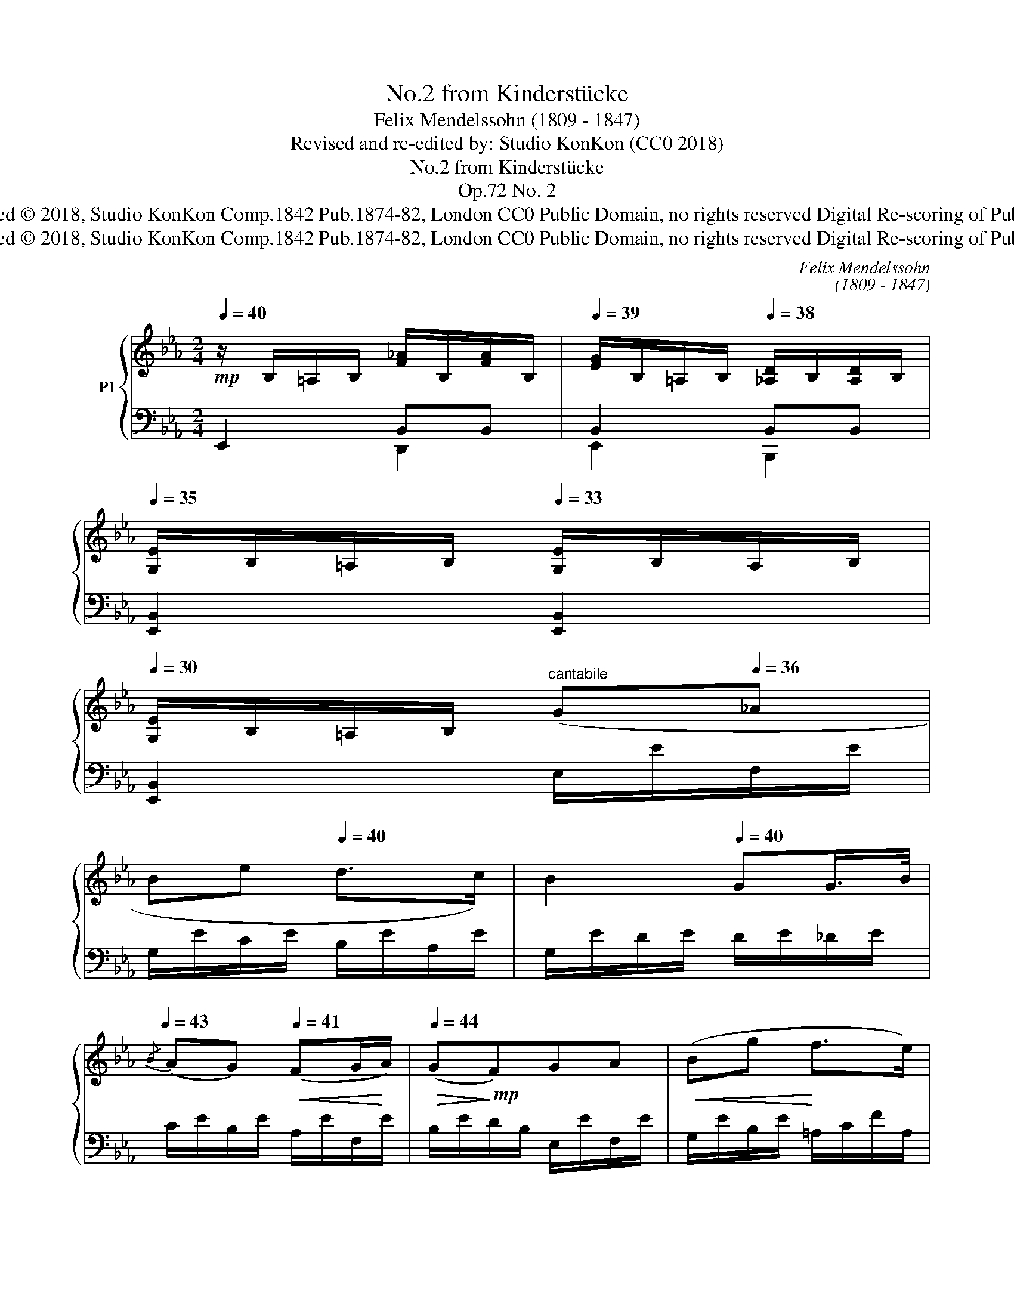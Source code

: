 X:1
T:No.2 from Kinderstücke
T:Felix Mendelssohn (1809 - 1847)
T:Revised and re-edited by: Studio KonKon (CC0 2018)
T:No.2 from Kinderstücke
T:Op.72 No. 2
T:Re-edited / Reprinted © 2018, Studio KonKon Comp.1842 Pub.1874-82, London CC0 Public Domain, no rights reserved Digital Re-scoring of Public Domain Music.
T:Re-edited / Reprinted © 2018, Studio KonKon Comp.1842 Pub.1874-82, London CC0 Public Domain, no rights reserved Digital Re-scoring of Public Domain Music.
C:Felix Mendelssohn
C:(1809 - 1847)
Z:Revised and re-edited by:
Z:Studio KonKon (CC0 2018)
Z:Re-edited / Reprinted © 2018, Studio KonKon
Z:Comp.1842 Pub.1874-82, London
Z:CC0 Public Domain, no rights reserved
Z:Digital Re-scoring of Public Domain Music.
%%score { ( 1 4 ) | ( 2 3 ) }
L:1/8
Q:1/4=40
M:2/4
K:Eb
V:1 treble nm="P1"
V:4 treble 
V:2 bass 
V:3 bass 
V:1
!mp! z/ B,/=A,/B,/ [F_A]/B,/[FA]/B,/ |[Q:1/4=39] [EG]/B,/=A,/B,/[Q:1/4=38] [_A,D]/B,/[A,D]/B,/ | %2
[Q:1/4=35] [G,E]/B,/=A,/B,/[Q:1/4=33] [G,E]/B,/A,/B,/ | %3
[Q:1/4=30] [G,E]/B,/=A,/B,/"^cantabile"[Q:1/4=33] (G[Q:1/4=36]_A | %4
[Q:1/4=40] B[Q:1/4=44]e[Q:1/4=40] d>c) |[Q:1/4=44] B2[Q:1/4=40] GG/>B/ | %6
[Q:1/4=43]{/B} (AG)[Q:1/4=41]!<(! (FG/!<)!A/) |[Q:1/4=44]!>(! (G!>)!!mp!F)GA |!<(! (Bg!<)! f>e) | %9
 d2!p! (eB | AG!<(! FG/!<)!A/) |!>(! (B!>)!!p!G) (eB | AG FG/F/) | E2 F"^cresc."G | %14
 A>=A[Q:1/4=46] B[Q:1/4=47]!<(![Ae]/!<)!f/ |[Q:1/4=44]!>(! [=Ae]!>)![Bd] Bc | %16
 _d>=d!<(! f/e/_d/!<)!e/ |!>(! ([G_d]!>)![Ac])!<(! (a!<)!!>(!e | [G_d]!>)![Ac])!<(! (f!<)!!>(!c | %19
 [=EB]!>)![FA]) c"^dim."B/A/ | (GF[Q:1/4=40] !>!B>[Q:1/4=36]A) | %21
[Q:1/4=34] (G[Q:1/4=31]F)!p![Q:1/4=39] FG/F/ |[Q:1/4=44] (B>e[Q:1/4=46] dA) | GB (F/A/G/F/) | %24
 ([EB]>e[Q:1/4=43] d/B/A/F/) |[Q:1/4=38] GB[Q:1/4=43]E"^cresc."!<(!E | (GF) GG!<)! | %27
!>(! (BA)!>)!!p! (G/F/G/A/ | c/B/A/F/)[Q:1/4=40] EF | G2[Q:1/4=39] E"^cresc."!<(!E | %30
[Q:1/4=41] (GF)[Q:1/4=43] GG!<)! |!>(! (B=A)!>)!"^cresc."!<(! AA | %32
 [=GB]>[EG][Q:1/4=40] [Ge]>!<)!B |!f![Q:1/4=36] g2-[Q:1/4=38] g/(d/f/e/ | %34
[Q:1/4=40] d/c/B/=A/ c/B/"^dim."!>(!e/^F/ |[Q:1/4=35] _A/=G/B/D/[Q:1/4=20] =F/E/[Q:1/4=12]B,/>G/) | %36
[Q:1/4=30] G2!>)!!p![Q:1/4=28] [A,DG]>F |[Q:1/4=31][Q:1/4=35] E2!pp![Q:1/4=40] [F_A]/B,/[FA]/B,/ | %38
[Q:1/4=36] G2[Q:1/4=32] DD |[Q:1/4=29] [G,E]/B,/=A,/B,/[Q:1/4=25] [G,E]/B,/[Q:1/4=20]A,/B,/ | %40
 [G,E]2 !fermata!z2 |] %41
V:2
 E,,2 B,,B,, | B,,2 B,,B,, | [E,,B,,]2 [E,,B,,]2 | [E,,B,,]2 E,/E/F,/E/ | G,/E/C/E/ B,/E/A,/E/ | %5
 G,/E/D/E/ D/E/_D/E/ | C/E/B,/E/ A,/E/F,/E/ | B,/E/D/B,/ E,/E/F,/E/ | G,/E/B,/E/ =A,/C/F/A,/ | %9
 B,/D/B,/_A,/ G,/E/D/E/ | C/E/B,/E/ A,/E/D/B,/ | G,/B,/E/B,/ G,/E/_D/E/ | C/E/B,/E/ A,B,, | %13
 G,/B,/G,/E,/ D,/B,/=E,/B,/ | F,/B,/F,/E,/ D,/B,/C,/B,/ | B,,/F,/B,/_A,/ G,/E/=A,/E/ | %16
 B,/E/B,/_A,/ G,/E/E,/E/ | A,/E/A,/B,/ C/E/A/E/ | B,/E/A,/G,/ A,/C/F/C/ | G,/C/F,/G,/ A,/C/F/C/ | %20
 A,/B,/D/B,/ G,A, | B,B,, =A,/B,/_A,/B,/ | G,/B,/G,/B,/ F,/B,/D,/B,/ | E,/B,/G,/E,/ A,/B,/A,/B,/ | %24
 G,/B,/G,/B,/ F,/B,/D,/B,/ | E,/G,/E,/B,,/ G,,G,, | A,,2 B,,B,, | C,2 =D/B,/D/B,/ | %28
 [G,E]/B,/C/A,/ G,/B,/B,, | E,2 G,,G,, | =A,,2 B,,B,, | C,2 C,C, | B,,/G,/B,/G,/ B,,/G,/B,/G,/ | %33
 B,,/G,/B,/G,/ E z | z4 | z4 | z2 B,,2 | E,,2 B,,B,, | B,,2 B,,B,, | [E,,B,,]2 [E,,B,,]2 | %40
 [E,,B,,]2 !fermata!z2 |] %41
V:3
 x2 D,,2 | E,,2 B,,,2 | x4 | x4 | x4 | x4 | x4 | x4 | x4 | x4 | x4 | x4 | x4 | E,2 x2 | x4 | x4 | %16
 x4 | x4 | x4 | x4 | x4 | x4 | B,,2 x2 | B,,2 x2 | B,,2 x2 | x4 | x4 | x2 A,2 | x4 | x2 G,,,2 | %30
 =A,,,2 B,,,2 | C,,2 x2 | x4 | x4 | x4 | x4 | x4 | x2 D,,2 | E,,2 B,,,2 | x4 | x4 |] %41
V:4
 x4 | x4 | x4 | x4 | x4 | x4 | x4 | x4 | x4 | x4 | x4 | x4 | z2 F/E/D/[I:staff +1]A,/ | x4 | x4 | %15
 x4 | x4 | x4 | x4 | x4 | x2[I:staff -1] z/ E/C/F/ | E/B,/D/B,/ x2 | x4 | x2 D2 | x4 | %25
 x2 _D/B,/D/B,/ | C/E/F/E/ _D/E/D/E/ | C/E/A/E/ x2 | x3 D/B,/ | E/D/_D/C/ D/B,/D/B,/ | %30
 C/E/F/E/ _D/E/D/E/ | C/E/_G/F/ G/E/G/E/ | x4 | [GB]2 x2 | x4 | x4 | x4 | G,/B,/=A,/B,/ x2 | %38
 E/B,/=A,/B,/ _A,/B,/A,/B,/ | x4 | x4 |] %41

